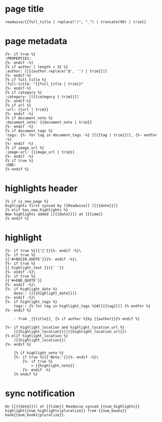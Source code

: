 * page title

#+BEGIN_SRC jinja
readwise/{{full_title | replace("/", "_") | truncate(96) | trim}}
#+END_SRC
* page metadata

#+BEGIN_SRC jinja
{%- if true %}
:PROPERTIES:
{%- endif -%}
{% if author | length < 32 %}
:author: [[{{author.replace('@', '') | trim}}]]
{%- endif-%}
{% if full_title %}
:full-title: "{{full_title | trim}}"
{%- endif-%}
{% if category %}
:category: [[{{category | trim}}]]
{%- endif-%}
{% if url %}
:url: {{url | trim}}
{%- endif -%}
{% if document_note %}
:document_note: {{document_note | trim}}
{%- endif -%}
{% if document_tags %}
:tags: {%- for tag in document_tags -%} [[{{tag | trim}}]], {%- endfor -%} 
{%- endif -%}
{% if image_url %}
:image-url: {{image_url | trim}}
{%- endif -%}
{% if true %}
:END:
{% endif %}
#+END_SRC
* highlights header

#+BEGIN_SRC jinja
{% if is_new_page %}
Highlights first synced by [[Readwise]] [[{{date}}]]
{% elif has_new_highlights %}
New highlights added [[{{date}}]] at {{time}}
{% endif %}
#+END_SRC
* highlight

#+BEGIN_SRC jinja
{%- if true %}{{'📌'}}{%- endif -%}\ 
{%- if true %}
{{'#+BEGIN_QUOTE'}}{%- endif -%}\ 
{%- if true %}
{{ highlight_text }}{{' '}}
{%- endif -%}\ 
{%- if true %}
{{'#+END_QUOTE'}}
{%- endif -%}\ 
{%- if highlight_date %}
    date:: [[{{highlight_date}}]] 
{%- endif -%}\ 
{%- if highlight_tags %}
    tags:: {% for tag in highlight_tags %}#[[{{tag}}]] {% endfor %} 
{%- endif %}

    - from _{{title}}_ {% if author %}by {{author}}{% endif %}

{%- if highlight_location and highlight_location_url %}
    [{{highlight_location}}]({{highlight_location_url}})
{% elif highlight_location %}
    ({{highlight_location}})
{%- endif %}

    {% if highlight_note %}
    {%- if true %}{{'Note:'}}{%- endif -%}\ 
        {%- if true %}
            > {{highlight_note}}
        {%- endif -%}
    {% endif %}
#+END_SRC
* sync notification

#+BEGIN_SRC jinja
On [[{{date}}]] at {{time}} Readwise synced {{num_highlights}} highlight{{num_highlights|pluralize}} from {{num_books}} book{{num_books|pluralize}}.
#+END_SRC